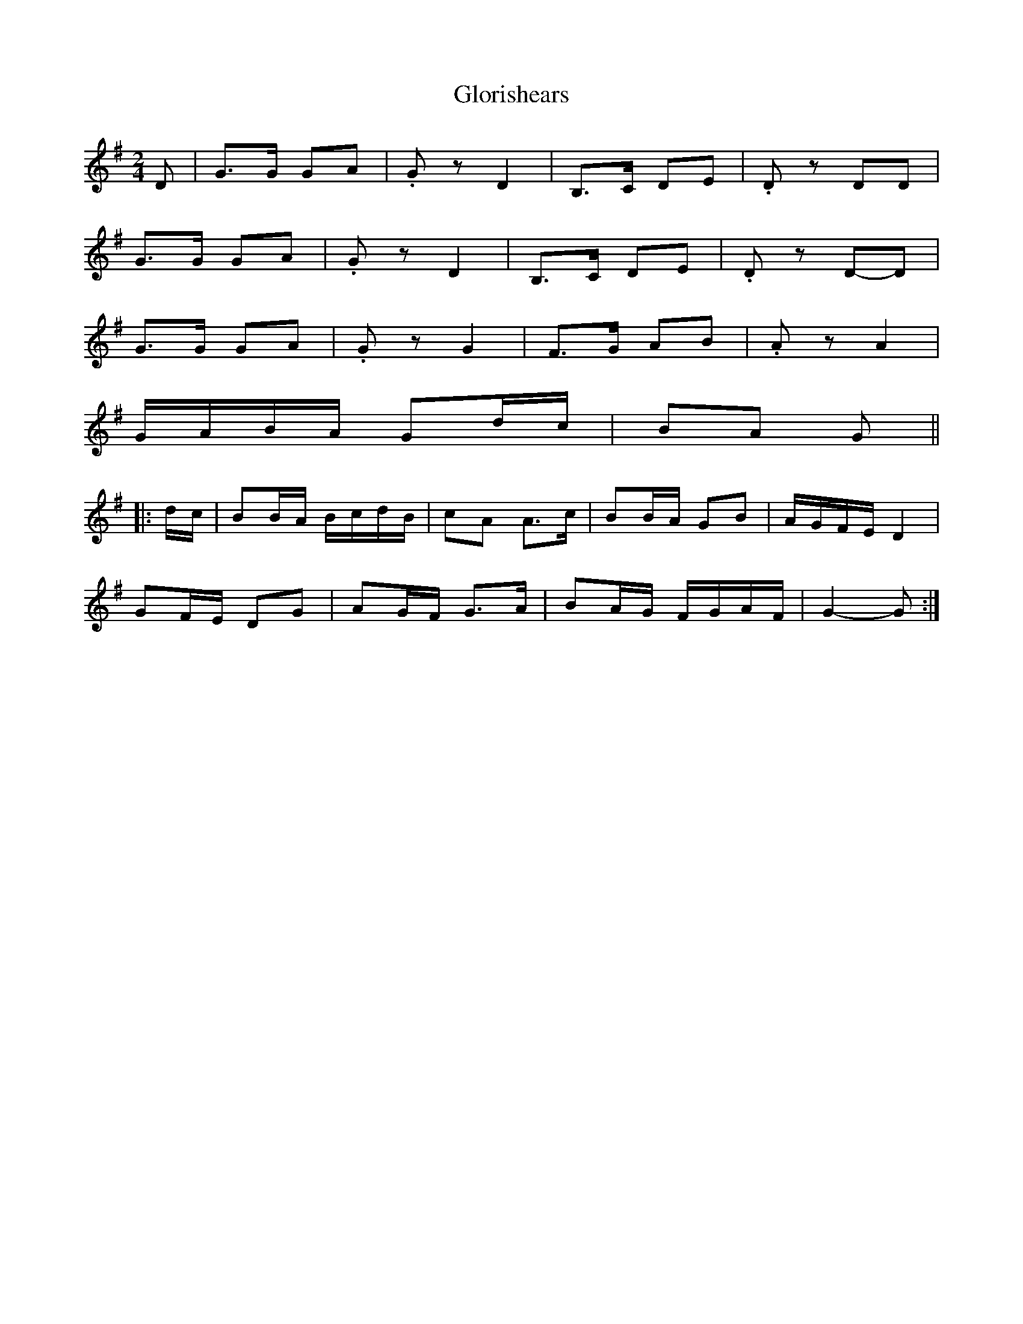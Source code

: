 X: 2
T: Glorishears
Z: ceolachan
S: https://thesession.org/tunes/13346#setting23363
R: polka
M: 2/4
L: 1/8
K: Gmaj
D |G>G GA | .Gz D2 | B,>C DE | .Dz DD |
G>G GA | .Gz D2 | B,>C DE | .Dz D-D |
G>G GA | .Gz G2 | F>G AB | .Az A2 |
G/A/B/A/ Gd/c/ | BA G ||
|: d/c/ |BB/A/ B/c/d/B/ | cA A>c | BB/A/ GB | A/G/F/E/ D2 |
GF/E/ DG | AG/F/ G>A | BA/G/ F/G/A/F/ | G2-G :|
